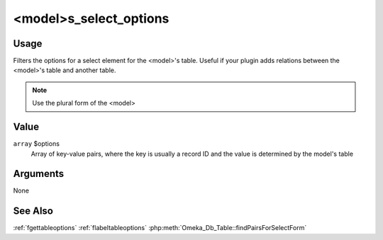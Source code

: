 
#######################
<model>s_select_options
#######################


*****
Usage
*****

Filters the options for a select element for the <model>'s table. Useful if your plugin adds relations between the <model>'s table and another table.


.. note::

    Use the plural form of the <model>


*****
Value
*****

``array`` $options
    Array of key-value pairs, where the key is usually a record ID and the value is determined by the model's table 

*********
Arguments
*********

None

********
See Also
********

:ref:`fgettableoptions`
:ref:`flabeltableoptions`
:php:meth:`Omeka_Db_Table::findPairsForSelectForm`


